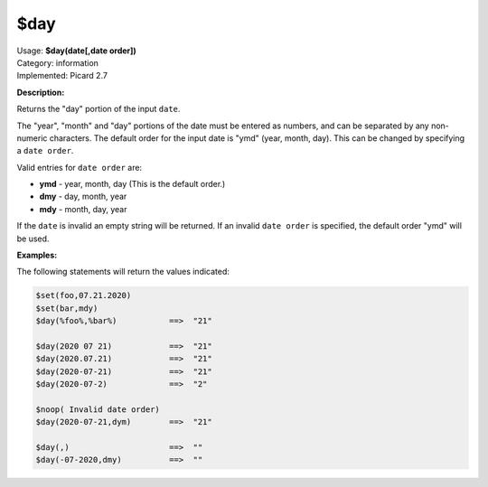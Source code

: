 .. MusicBrainz Picard Documentation Project

.. _func_day:

$day
====

| Usage: **$day(date[,date order])**
| Category: information
| Implemented: Picard 2.7

**Description:**

Returns the "day" portion of the input ``date``.

The "year", "month" and "day" portions of the date must be entered as numbers, and can be separated by any non-numeric characters.  The default order for the input date is "ymd" (year, month, day).  This can be changed by specifying a ``date order``.

Valid entries for ``date order`` are:

- **ymd** - year, month, day (This is the default order.)
- **dmy** - day, month, year
- **mdy** - month, day, year

If the ``date`` is invalid an empty string will be returned.  If an invalid ``date order`` is specified, the default order "ymd" will be used.


**Examples:**

The following statements will return the values indicated:

.. code-block:: taggerscript

   $set(foo,07.21.2020)
   $set(bar,mdy)
   $day(%foo%,%bar%)           ==>  "21"

   $day(2020 07 21)            ==>  "21"
   $day(2020.07.21)            ==>  "21"
   $day(2020-07-21)            ==>  "21"
   $day(2020-07-2)             ==>  "2"

   $noop( Invalid date order)
   $day(2020-07-21,dym)        ==>  "21"

   $day(,)                     ==>  ""
   $day(-07-2020,dmy)          ==>  ""
